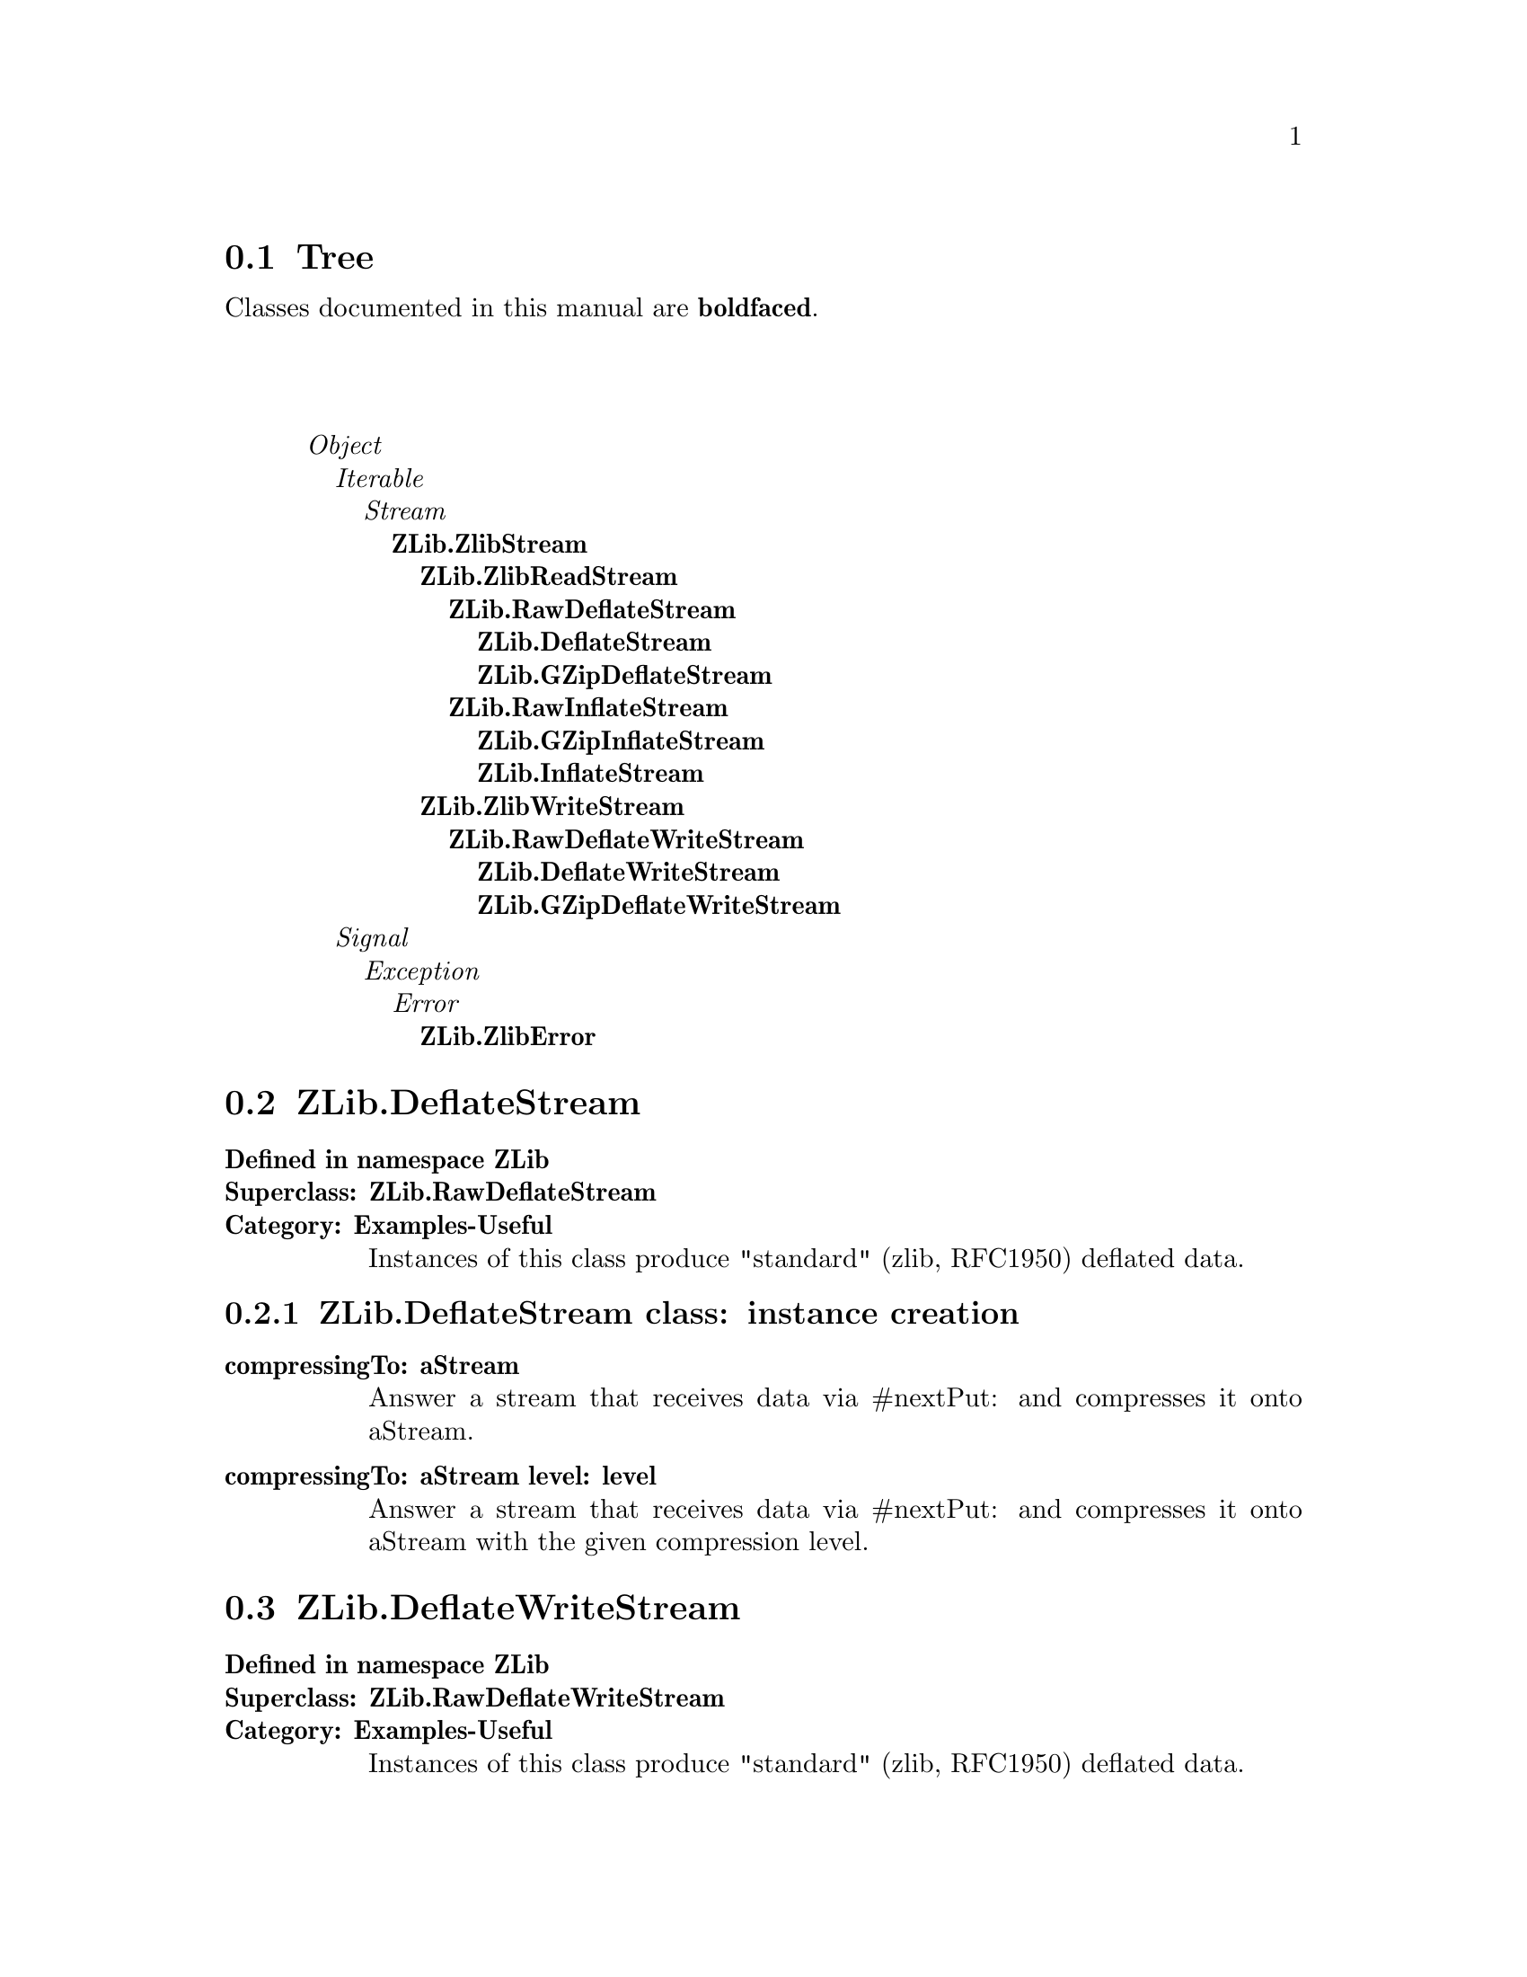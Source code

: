 @c Define the class index, method index, and selector cross-reference
@ifclear CLASS-INDICES
@set CLASS-INDICES
@defindex cl
@defcodeindex me
@defcodeindex sl 
@end ifclear

@c These are used for both TeX and HTML
@set BEFORE1
@set  AFTER1
@set BEFORE2
@set  AFTER2

@ifinfo
@c Use asis so that leading and trailing spaces are meaningful.
@c Remember we're inside a @menu command, hence the blanks are
@c kept in the output.
@set BEFORE1 @asis{* }
@set  AFTER1 @asis{::}
@set BEFORE2 @asis{  (}
@set  AFTER2 @asis{)}
@end ifinfo

@macro class {a,b}
@value{BEFORE1}\a\\a\@b{\b\}@value{AFTER1}
@end macro
@macro superclass {a,b}
\a\\a\@value{BEFORE2}@i{\b\}@value{AFTER2}
@end macro

@ifnotinfo
@macro begindetailmenu
@display
@end macro
@macro enddetailmenu
@end display
@end macro
@end ifnotinfo

@ifinfo
@macro begindetailmenu
@detailmenu
@end macro
@macro enddetailmenu
@end detailmenu
@end macro
@end ifinfo

@iftex
@macro beginmenu
@end macro
@macro endmenu
@end macro
@end iftex

@ifnottex
@macro beginmenu
@menu
@end macro
@macro endmenu
@end menu
@end macro
@end ifnottex

@beginmenu
@ifnottex
Alphabetic list:
* ZLib.DeflateStream::
* ZLib.DeflateWriteStream::
* ZLib.GZipDeflateStream::
* ZLib.GZipDeflateWriteStream::
* ZLib.GZipInflateStream::
* ZLib.InflateStream::
* ZLib.RawDeflateStream::
* ZLib.RawDeflateWriteStream::
* ZLib.RawInflateStream::
* ZLib.ZlibError::
* ZLib.ZlibReadStream::
* ZLib.ZlibStream::
* ZLib.ZlibWriteStream::
@end ifnottex

@ifinfo
Class tree:
@end ifinfo
@iftex
@section Tree
@end iftex
@ifnotinfo

Classes documented in this manual are @b{boldfaced}.

@end ifnotinfo
@begindetailmenu
@superclass{@t{}, Object}
@superclass{@t{ }, Iterable}
@superclass{@t{  }, Stream}
@class{@t{   }, ZLib.ZlibStream}
@class{@t{    }, ZLib.ZlibReadStream}
@class{@t{     }, ZLib.RawDeflateStream}
@class{@t{      }, ZLib.DeflateStream}
@class{@t{      }, ZLib.GZipDeflateStream}
@class{@t{     }, ZLib.RawInflateStream}
@class{@t{      }, ZLib.GZipInflateStream}
@class{@t{      }, ZLib.InflateStream}
@class{@t{    }, ZLib.ZlibWriteStream}
@class{@t{     }, ZLib.RawDeflateWriteStream}
@class{@t{      }, ZLib.DeflateWriteStream}
@class{@t{      }, ZLib.GZipDeflateWriteStream}
@superclass{@t{ }, Signal}
@superclass{@t{  }, Exception}
@superclass{@t{   }, Error}
@class{@t{    }, ZLib.ZlibError}
@enddetailmenu
@endmenu
@unmacro class
@unmacro superclass
@unmacro endmenu
@unmacro beginmenu
@unmacro enddetailmenu
@unmacro begindetailmenu
@node ZLib.DeflateStream
@section ZLib.DeflateStream
@clindex ZLib.DeflateStream

@table @b
@item Defined in namespace ZLib
@itemx Superclass: ZLib.RawDeflateStream
@itemx Category: Examples-Useful
Instances of this class produce "standard"
(zlib, RFC1950) deflated data.
@end table

@menu
* ZLib.DeflateStream class-instance creation::  (class)
@end menu



@node ZLib.DeflateStream class-instance creation
@subsection ZLib.DeflateStream class:@- instance creation

@table @b
@meindex compressingTo:@-
@slindex nextPut:@-
@item compressingTo:@- aStream
Answer a stream that receives data via @-#nextPut:@- and compresses it onto
aStream.


@meindex compressingTo:@-level:@-
@slindex nextPut:@-
@item compressingTo:@- aStream level:@- level
Answer a stream that receives data via @-#nextPut:@- and compresses it onto
aStream with the given compression level.


@end table

@node ZLib.DeflateWriteStream
@section ZLib.DeflateWriteStream
@clindex ZLib.DeflateWriteStream

@table @b
@item Defined in namespace ZLib
@itemx Superclass: ZLib.RawDeflateWriteStream
@itemx Category: Examples-Useful
Instances of this class produce "standard"
(zlib, RFC1950) deflated data.
@end table

@menu
@end menu

@node ZLib.GZipDeflateStream
@section ZLib.GZipDeflateStream
@clindex ZLib.GZipDeflateStream

@table @b
@item Defined in namespace ZLib
@itemx Superclass: ZLib.RawDeflateStream
@itemx Category: Examples-Useful
Instances of this class produce GZip (RFC1952)
deflated data.
@end table

@menu
* ZLib.GZipDeflateStream class-instance creation::  (class)
@end menu



@node ZLib.GZipDeflateStream class-instance creation
@subsection ZLib.GZipDeflateStream class:@- instance creation

@table @b
@meindex compressingTo:@-
@slindex nextPut:@-
@item compressingTo:@- aStream
Answer a stream that receives data via @-#nextPut:@- and compresses it onto
aStream.


@meindex compressingTo:@-level:@-
@slindex nextPut:@-
@item compressingTo:@- aStream level:@- level
Answer a stream that receives data via @-#nextPut:@- and compresses it onto
aStream with the given compression level.


@end table

@node ZLib.GZipDeflateWriteStream
@section ZLib.GZipDeflateWriteStream
@clindex ZLib.GZipDeflateWriteStream

@table @b
@item Defined in namespace ZLib
@itemx Superclass: ZLib.RawDeflateWriteStream
@itemx Category: Examples-Useful
Instances of this class produce GZip (RFC1952)
deflated data.
@end table

@menu
@end menu

@node ZLib.GZipInflateStream
@section ZLib.GZipInflateStream
@clindex ZLib.GZipInflateStream

@table @b
@item Defined in namespace ZLib
@itemx Superclass: ZLib.RawInflateStream
@itemx Category: Examples-Useful
Instances of this class reinflate GZip (RFC1952)
deflated data.
@end table

@menu
@end menu

@node ZLib.InflateStream
@section ZLib.InflateStream
@clindex ZLib.InflateStream

@table @b
@item Defined in namespace ZLib
@itemx Superclass: ZLib.RawInflateStream
@itemx Category: Examples-Useful
Instances of this class reinflate "standard"
(zlib, RFC1950) deflated data.
@end table

@menu
@end menu

@node ZLib.RawDeflateStream
@section ZLib.RawDeflateStream
@clindex ZLib.RawDeflateStream

@table @b
@item Defined in namespace ZLib
@itemx Superclass: ZLib.ZlibReadStream
@itemx Category: Examples-Useful
Instances of this class produce "raw" (PKZIP)
deflated data.
@end table

@menu
* ZLib.RawDeflateStream class-instance creation::  (class)
@end menu



@node ZLib.RawDeflateStream class-instance creation
@subsection ZLib.RawDeflateStream class:@- instance creation

@table @b
@meindex compressingTo:@-
@slindex nextPut:@-
@item compressingTo:@- aStream
Answer a stream that receives data via @-#nextPut:@- and compresses it onto
aStream.


@meindex compressingTo:@-level:@-
@slindex nextPut:@-
@item compressingTo:@- aStream level:@- level
Answer a stream that receives data via @-#nextPut:@- and compresses it onto
aStream with the given compression level.


@meindex on:@-
@item on:@- aStream
Answer a stream that compresses the data in aStream with the default
compression level.


@meindex on:@-level:@-
@item on:@- aStream level:@- compressionLevel
Answer a stream that compresses the data in aStream with the given
compression level.


@end table

@node ZLib.RawDeflateWriteStream
@section ZLib.RawDeflateWriteStream
@clindex ZLib.RawDeflateWriteStream

@table @b
@item Defined in namespace ZLib
@itemx Superclass: ZLib.ZlibWriteStream
@itemx Category: Examples-Useful
Instances of this class produce "raw" (PKZIP)
deflated data.
@end table

@menu
* ZLib.RawDeflateWriteStream class-instance creation::  (class)
@end menu



@node ZLib.RawDeflateWriteStream class-instance creation
@subsection ZLib.RawDeflateWriteStream class:@- instance creation

@table @b
@meindex on:@-
@item on:@- aWriteStream
Answer a stream that compresses the data in aStream with the default
compression level.


@meindex on:@-level:@-
@item on:@- aWriteStream level:@- compressionLevel
Answer a stream that compresses the data in aStream with the given
compression level.


@end table

@node ZLib.RawInflateStream
@section ZLib.RawInflateStream
@clindex ZLib.RawInflateStream

@table @b
@item Defined in namespace ZLib
@itemx Superclass: ZLib.ZlibReadStream
@itemx Category: Examples-Useful
Instances of this class reinflate "raw" (PKZIP)
deflated data.
@end table

@menu
* ZLib.RawInflateStream-positioning::  (instance)
@end menu



@node ZLib.RawInflateStream-positioning
@subsection ZLib.RawInflateStream:@- positioning

@table @b
@meindex copyFrom:@-to:@-
@slindex position
@item copyFrom:@- start to:@- end
Answer the data on which the receiver is streaming, from
the start-th item to the end-th.  Note that this method is 0-based,
unlike the one in Collection, because a Stream's @-#position method
returns 0-based values.  Notice that this class can only provide
the illusion of random access, by appropriately rewinding the input
stream or skipping compressed data.


@meindex isPositionable
@slindex skip:@-
@item isPositionable
Answer true if the stream supports moving backwards with @-#skip:@-.


@meindex position:@-
@item position:@- anInteger
Set the current position in the stream to anInteger.  Notice that this
class can only provide the illusion of random access, by appropriately
rewinding the input stream or skipping compressed data.


@meindex reset
@item reset
Reset the stream to the beginning of the compressed data.


@meindex skip:@-
@item skip:@- anInteger
Move the current position by anInteger places, either forwards or
backwards.


@end table

@node ZLib.ZlibError
@section ZLib.ZlibError
@clindex ZLib.ZlibError

@table @b
@item Defined in namespace ZLib
@itemx Superclass: Error
@itemx Category: Examples-Useful
This exception is raised whenever there is an error
in a compressed stream.
@end table

@menu
* ZLib.ZlibError-accessing::  (instance)
@end menu



@node ZLib.ZlibError-accessing
@subsection ZLib.ZlibError:@- accessing

@table @b
@meindex stream
@item stream
Answer the ZlibStream that caused the error.


@meindex stream:@-
@item stream:@- anObject
Set the ZlibStream that caused the error.


@end table

@node ZLib.ZlibReadStream
@section ZLib.ZlibReadStream
@clindex ZLib.ZlibReadStream

@table @b
@item Defined in namespace ZLib
@itemx Superclass: ZLib.ZlibStream
@itemx Category: Examples-Useful
This abstract class implements the basic buffering that is
used for communication with zlib.
@end table

@menu
* ZLib.ZlibReadStream-accessing-reading::  (instance)
* ZLib.ZlibReadStream-streaming::  (instance)
@end menu



@node ZLib.ZlibReadStream-accessing-reading
@subsection ZLib.ZlibReadStream:@- accessing-reading

@table @b
@meindex nextAvailable:@-into:@-startingAt:@-
@item nextAvailable:@- anInteger into:@- aCollection startingAt:@- pos
Place up to anInteger objects from the receiver into
aCollection, starting from position pos and stopping if
no more data is available.


@meindex nextAvailable:@-putAllOn:@-
@item nextAvailable:@- anInteger putAllOn:@- aStream
Copy up to anInteger objects from the receiver to
aStream, stopping if no more data is available.


@end table



@node ZLib.ZlibReadStream-streaming
@subsection ZLib.ZlibReadStream:@- streaming

@table @b
@meindex atEnd
@item atEnd
Answer whether the stream has got to an end


@meindex next
@item next
Return the next object (character or byte) in the receiver.


@meindex peek
@item peek
Returns the next element of the stream without moving the pointer.
Returns nil when at end of stream.


@meindex peekFor:@-
@item peekFor:@- anObject
Returns true and gobbles the next element from the stream of it is
equal to anObject, returns false and doesn't gobble the next element
if the next element is not equal to anObject.


@meindex position
@item position
Answer the current value of the stream pointer.  Note that only inflating
streams support random access to the stream data.


@end table

@node ZLib.ZlibStream
@section ZLib.ZlibStream
@clindex ZLib.ZlibStream

@table @b
@item Defined in namespace ZLib
@itemx Superclass: Stream
@itemx Category: Examples-Useful
This abstract class implements the basic interface to
the zlib module.  Its layout matches what is expected by the C code.
@end table

@menu
* ZLib.ZlibStream class-accessing::  (class)
* ZLib.ZlibStream class-instance creation::  (class)
* ZLib.ZlibStream-streaming::  (instance)
@end menu



@node ZLib.ZlibStream class-accessing
@subsection ZLib.ZlibStream class:@- accessing

@table @b
@meindex bufferSize
@item bufferSize
Answer the size of the output buffers that are passed to zlib.  Each
zlib stream uses a buffer of this size.


@meindex bufferSize:@-
@item bufferSize:@- anInteger
Set the size of the output buffers that are passed to zlib.  Each
zlib stream uses a buffer of this size.


@meindex defaultCompressionLevel
@item defaultCompressionLevel
Return the default compression level used by deflating streams.


@meindex defaultCompressionLevel:@-
@item defaultCompressionLevel:@- anInteger
Set the default compression level used by deflating streams.  It
should be a number between 1 and 9.


@end table



@node ZLib.ZlibStream class-instance creation
@subsection ZLib.ZlibStream class:@- instance creation

@table @b
@meindex new
@item new
This method should not be called for instances of this class.

@meindex on:@-
@item on:@- aStream
Answer an instance of the receiver that decorates aStream.


@end table



@node ZLib.ZlibStream-streaming
@subsection ZLib.ZlibStream:@- streaming

@table @b
@meindex isExternalStream
@item isExternalStream
Answer whether the receiver streams on a file or socket.


@meindex name
@item name
Return the name of the underlying stream.


@meindex species
@slindex upTo:@-
@item species
Return the type of the collections returned by @-#upTo:@- etc.


@meindex stream
@item stream
Answer the wrapped stream.


@end table

@node ZLib.ZlibWriteStream
@section ZLib.ZlibWriteStream
@clindex ZLib.ZlibWriteStream

@table @b
@item Defined in namespace ZLib
@itemx Superclass: ZLib.ZlibStream
@itemx Category: Examples-Useful
This abstract class implements the basic buffering
that is used for communication with zlib in a WriteStream decorator.
@end table

@menu
* ZLib.ZlibWriteStream-streaming::  (instance)
@end menu



@node ZLib.ZlibWriteStream-streaming
@subsection ZLib.ZlibWriteStream:@- streaming

@table @b
@meindex close
@item close
Finish the deflated output to the destination stream using Z_FINISH.
The destination stream is closed, which implies flushing.


@meindex contents
@slindex contents
@item contents
Finish the deflated output to the destination stream using Z_FINISH and
return the deflated data (requires the destination stream to support
@-#contents).


@meindex finish
@item finish
Finish the deflated output to the destination stream using Z_FINISH.
The destination stream is not flushed.


@meindex flush
@item flush
Flush the deflated output to the destination stream, and flush the
destination stream.


@meindex flushBuffer
@item flushBuffer
Flush the deflated output to the destination stream.


@meindex flushDictionary
@item flushDictionary
Flush the deflated output to the destination stream using Z_FULL_FLUSH,
and flush the destination stream.


@meindex next:@-putAll:@-startingAt:@-
@item next:@- n putAll:@- aCollection startingAt:@- pos
Put n characters or bytes of aCollection, starting at the pos-th,
in the deflation buffer.


@meindex nextPut:@-
@item nextPut:@- aByte
Append a character or byte (depending on whether the destination
stream works on a ByteArray or String) to the deflation buffer.


@meindex partialFlush
@item partialFlush
Flush the deflated output to the destination stream using Z_PARTIAL_FLUSH,
and flush the destination stream.


@meindex position
@item position
Answer the number of compressed bytes written.


@meindex readStream
@slindex readStream
@item readStream
Finish the deflated output to the destination stream using Z_FINISH and
return a ReadStream on the deflated data (requires the destination
stream to support @-#readStream).


@meindex syncFlush
@item syncFlush
Flush the deflated output to the destination stream using Z_SYNC_FLUSH,
and flush the destination stream.  Note that this includes the four
bytes 0/0/255/255 at the end of the flush.


@end table

